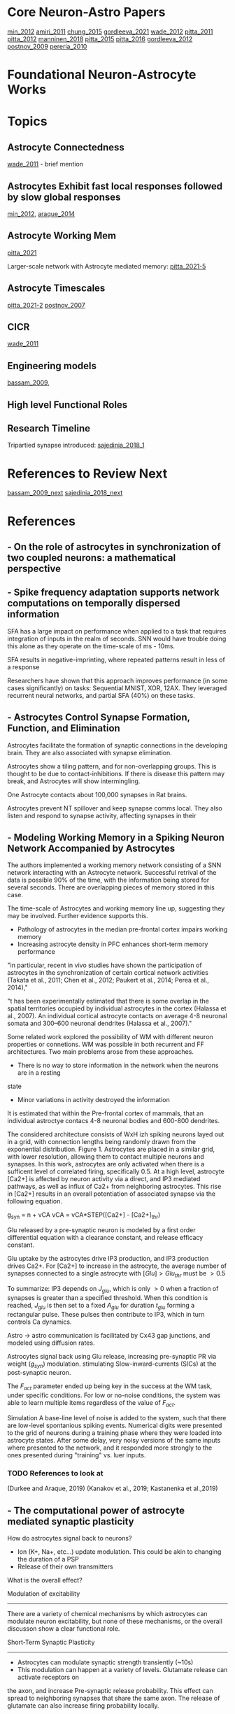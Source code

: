 
* Core Neuron-Astro Papers
[[min_2012]]
[[amiri_2011]]
[[chung_2015]]
[[gordleeva_2021]]
[[wade_2012]]
[[pitta_2011]]
[[pitta_2012]]
[[manninen_2018]]
[[pitta_2015]]
[[pitta_2016]]
[[gordleeva_2012]]
[[postnov_2009]]
[[pereria_2010]]


* Foundational Neuron-Astrocyte Works

* Topics
** Astrocyte Connectedness
[[wade_2011]] - brief mention

** Astrocytes Exhibit fast local responses followed by slow global responses
[[min_2012]], [[araque_2014]]

** Astrocyte Working Mem
[[pitta_2021]]

Larger-scale network with Astrocyte mediated memory: [[pitta_2021-5]]

** Astrocyte Timescales
[[pitta_2021-2]]
[[postnov_2007]]

** CICR
[[wade_2011]]


** Engineering models
[[bassam_2009]],

** High level Functional Roles

** Research Timeline
Tripartied synapse introduced: [[sajedinia_2018_1]]


* References to Review Next
[[bassam_2009_next]]
[[sajedinia_2018_next]]


* References
** <<amiri_2011>> - On the role of astrocytes in synchronization of two coupled neurons: a mathematical perspective

** <<salaj_2021>> - Spike frequency adaptation supports network computations on temporally dispersed information
SFA has a large impact on performance when applied to a task that requires integration of
inputs in the realm of seconds. SNN would have trouble doing this alone as they operate on the
time-scale of ms - 10ms.

SFA results in negative-imprinting, where repeated patterns result in less of a response

Researchers have shown that this approach improves performance (in some cases significantly)
on tasks: Sequential MNIST, XOR, 12AX. They leveraged recurrent neural networks, and partial SFA
(40%) on these tasks.


** <<chung_2015>> - Astrocytes Control Synapse Formation, Function, and Elimination
Astrocytes facilitate the formation of synaptic connections in the developing brain. They
are also associated with synapse elimination.

Astrocytes show a tiling pattern, and for non-overlapping groups. This is thought
to be due to contact-inhibitions. If there is disease this pattern may break, and
Astrocytes will show intermingling.

One Astrocyte contacts about 100,000 synapses in Rat brains.

Astrocytes prevent NT spillover and keep synapse comms local. They also listen and respond to
synapse activity, affecting synapses in their


** <<gordleeva_2021>> - Modeling Working Memory in a Spiking Neuron Network Accompanied by Astrocytes
The authors implemented a working memory network consisting of a SNN network interacting with an
Astrocyte network. Successful retrival of the data is possible 90% of the time, with the information
being stored for several seconds. There are overlapping pieces of memory stored in this case.

The time-scale of Astrocytes and working memory line up, suggesting they may be involved. Further
evidence supports this.
- Pathology of astrocytes in the median pre-frontal cortex impairs working memory
- Increasing astrocyte density in PFC enhances short-term memory performance

"in particular, recent in vivo studies
have shown the participation of astrocytes in the synchronization
of certain cortical network activities (Takata et al., 2011; Chen
et al., 2012; Paukert et al., 2014; Perea et al., 2014),"

"t has been experimentally estimated that there is some overlap
in the spatial territories occupied by individual astrocytes in the
cortex (Halassa et al., 2007). An individual cortical astrocyte
contacts on average 4-8 neuronal somata and 300–600 neuronal
dendrites (Halassa et al., 2007)."

Some related work explored the possibility of WM with different neuron properties or connetions.
WM was possible in both recurrent and FF architectures. Two main problems arose from these
approaches.
- There is no way to store information in the network when the neurons are in a resting
state
- Minor variations in activity destroyed the information

It is estimated that within the Pre-frontal cortex of mammals, that an individual
astroctye contacs 4-8 neuronal bodies and 600-800 dendrites.

The considered architecture consists of WxH izh spiking neurons layed out in a grid, with
connection lengths being randomly drawn from the exponential distribution. Figure 1. Astrocytes
are placed in a similar grid, with lower resolution, allowing them to contact multiple neurons
and synapses. In this work, astrocytes are only activated when there is a sufficent level of
correlated firing, specifically 0.5. At a high level, astrocyte [Ca2+] is affected by neuron activity
via a direct, and IP3 mediated pathways, as well as influx of Ca2+ from neighboring astrocytes.
This rise in [Ca2+] results in an overall potentiation of associated synapse via the following
equation.

g_{syn} = n + vCA
vCA = vCA*STEP([Ca2+] - [Ca2+]_{thr})

Glu released by a pre-synaptic neuron is modeled by a first order differential
equation with a clearance constant, and release efficacy constant.

Glu uptake by the astrocytes drive IP3 production, and IP3 production drives
Ca2+. For [Ca2+] to increase in the astrocyte, the average number of synapses
connected to a single astrocyte with $[Glu] > Glu_{thr}$ must be $>0.5$

To summarize: IP3 depends on $J_{glu}$, which is only $>0$ when a fraction of
synapses is greater than a specified threshold. When this condition is reached,
$J_{glu}$ is then set to a fixed $A_{glu}$ for duration $t_{glu}$ forming a
rectangular pulse. These pulses then contribute to IP3, which in turn controls
Ca dynamics.

Astro -> astro communication is facilitated by Cx43 gap junctions, and modeled
using diffusion rates.

Astrocytes signal back using Glu release, increasing pre-synaptic PR via weight
($g_{syn}$) modulation. stimulating Slow-inward-currents (SICs) at the
post-synaptic neuron.

The $F_{act}$ parameter ended up being key in the success at the WM task, under
specific conditions. For low or no-noise conditions, the system was able to
learn multiple items regardless of the value of $F_{act}$.

Simulation
A base-line level of noise is added to the system, such that there are low-level spontanious
spiking events. Numerical digits were presented to the grid of neurons during a training phase
where they were loaded into astrocyte states. After some delay, very noisy versions of the same
inputs where presented to the network, and it responded more strongly to the ones presented during
"training" vs. luer inputs.

*** TODO References to look at
(Durkee and Araque, 2019)
(Kanakov et al., 2019; Kastanenka et al.,2019)


** <<min_2012>> - The computational power of astrocyte mediated synaptic plasticity
How do astrocytes signal back to neurons?
- Ion (K+, Na+, etc...) update modulation. This could be akin to changing the duration of a PSP
- Release of their own transmitters

What is the overall effect?

Modulation of excitability
--------------------------
There are a variety of chemical mechanisms by which astrocytes can modulate neuron excitability,
but none of these mechanisms, or the overall discusson show a clear functional role.

Short-Term Synaptic Plasticity
------------------------------
- Astrocytes can modulate synaptic strength transiently (~10s)
- This modulation can happen at a variety of levels. Glutamate release can activate receptors on
the axon, and increase Pre-synaptic release probability. This effect can spread to neighboring
synapses that share the same axon. The release of glutamate can also increase firing probability
locally.
- Astrocytes, through different transmitters, can cause short-term synaptic depression.

Long-Term Synaptic Plasticity
-----------------------------
Astrocytes appear to implement/facilitate STDP in the brain, and as such are in a good position
to regulate it. There is evidence that synaptic plasticity isn't possible until an Astrocyte is
sufficiently activated.

Possible Computational Roles
----------------------------
- Modulation of plasticity threshold. I.e. a gating control on learning
- Through modulation of excitability, and STP, astrocytes can select a particular synaptic ensamble
during processing

- Astrocyte modulation of weights has been shown to be dependant on the presence of as Pre-SP, but
not necessarily a Post-SP.

*** Interesting References
Nadkarni et al. (2008) - Optimize Pre-SP release probability w/ Astrocyte
De Pittà et al., 2011. - Astrocytes mediate the switch between pulse-paired LTD and LTP
(anti-stdp vs stdp)
(Abraham 2008)


** <<pereria_2010>> - Astrocytes and human cognition: Modeling information integration and modulation of neuronal activity

** <<liu_2017>> - Self-Repairing Learning Rule for Spiking Astrocyte-Neuron Networks
This paper explores a self-repairing effect at the tripartied synapse mediated
by astrocytes, and extends this idea by proposing a STDP/BCM learning rule that
is capable of fault tolerance.

Their model consists of an LIF neuron
$T_m \frac{dv}{dt} = -v(t) + Rm\Sigma_{i=1}^{n} I^i_{syn}(t)$

$T_m$ is the neuron membrane time constant, $v(t)$ is the membrane potential.
$R_m$ is the membrane resistance, $I^i_{syn}(t)$ is the current contribution
from the i-th synapse. $n$ is the number of synapses. When $v > v_{th}$ the
neuron fires, and goes to a reset state for a refractory period of 2ms.

A learning rule, which is a combination of STPD and BCM (called BCM-STDP) is
described. For the STDP portion

\[ \begin{cases}
      A_0 exp(\frac{\Delta t}{\Tau_+}) & \Delat t \leq 0 \\
      - A_0 exp(\frac{\Delta t}{\Tau_-}) & \Delat t > 0
   \end{cases}
\]

The BCM portion controls the learning rate $A_0$ according to the following.
$A_0 = \frac{A}{1 + exp(\alpha(f-f_0))} - A_-$

experimentally $\alpha$ has been determined to be $0.1$. $f$ and $f_0$ are the
target and actual firing rates.

A few different senairos are tested with the same topology.

n1 --
     \----- Astro
      n3
	 /----- Astro
n2 --

n1 -> n3 and n2 -> n3 connections actually consists of 8 synapses

In the no fault case, 25 Hz inputs are provided to n1 and n2, and the target
firing rate for BCM was also set to 25 Hz. Results showed that synaptic weights
were potentiated as expected. Inputs not in close proximity to 25 Hz range
showed no learning (as expected per BCM rules)

In the fault case, 6 of the 8 synapses connecting n2 -> n3 were cut. In
simulation, it is shown that the astrocytes are able to compensate for this by
upping the weights, and restore the post-damage firing rate.


** <<yasemin_2019>> - Effects of astrocyte on weak signal detection performance of Hodgkin–Huxley neuron
"Allegrini et al. [21]
proposed a computationally simple network model of mutual neuron–astrocyte
interactions and showed that the neural synchronization established in the
absence of astrocyte in the network is effectively broken by neuron–astrocyte
interactions."

"De Pitta et al. [25] showed 
that astrocytic effects on the synaptic plasticity can be
controlled by the frequency of calcium oscillations in
astrocyte."

Astrocytes Model
----------------
Action potentials are detected and resulting ^ca+ through a pesudo-IPC3 pathway
Ca2+ dynamics are modeled in a bio-plausible way using leak, pump, and gate
currents.


** <<wade_2011>> - (Wade 2011) Bidirectional Coupling between Astrocytes and Neurons Mediates Learning and Dynamic Coordination in the Brain

Astrocytes can Encapsulate 10^5 synapses

Astrocyte <-> Astrocyte communication may be related to IP3 diffusion between
Astrocytes

Slow-Indward-Currents (SICs) rise over the course of about 60ms and decay over
about 600ms.

Synchronization may be mediated by the release of glutamate at two separate
locations of the same Astrocyte. Based on the lack of overlap within an
Astrocyte's domain, and the time-scale of Astro <-> Astro communication this
release (for the purpose of synchronization) is likely isolated to a single
astrocyte.

Research explores how local activity can results in plasticity at remote sites
via SICs. SICs are used in the SGNN to synchronize neurons and provide teaching
signals.

Astrocyte Ca2+ concentration doesn't increase continuously. After a certain
threshold there is Ca2+ mediated Ca2+ release, which results in an
oscillation. This is modeled by a gatekeeping signal f, which dampens
pre-synaptic activity.

Tripartite Synapse Model
------------------------
The Tsodykes Dynamic Synapse Model (y) is used between pre-synaptic input and
weight. The STDP block considers the pre-synaptic and post-neuron signals for
learning. The Neuron->Astrocyte comms happen post-Tsodykes but pre-weight. SICs
affect the neuron directly. There is a pre-synaptic inhibition effect, which
affects the Tsodykes synapse model.

There is depolarization-induced suppression of pre-synaptic activity, caused by
neurotransmitters released at the post-synaptic dendrite.

This research considers both the 'Gatekeeper' and 'Nadkarni and Jung' astrocyte
interaction models.

When considering multiple inputs to an Astrocyte, the total [Ca2+] is a sum of
the individual calcium values associated with each synapse (diffusion dynamics
are ignored).

Effect on STDP/Learning
-----------------------
Astrocytes can create a bridge between synapses, and be configured in such a way
that one synapse provides a supervisory signal to another (in the form of
SICs). In such a configuration STDP can be driven by the astrocyte SIC, even
when the weight and pre-synaptic activity wouldn't have been sufficient to drive
post-synaptic spikes.

Experiments
-----------
Establishing valid input frequency ranges that result in [Ca2+] oscillations.

---

Fig 5. Astrocyte supervisory signal. An astrocyte is configured to listen an
respond on Synapse 1 (implementing the aformentioned behavior). This response is
mirroed on Synapse 2, without any feedback from Synapse 2 affecting state or
dynamics. This response on S2 can be thought of as a supervisory signal

---

Dynamic Coordination (Fig 9). Multiple synapses consisting of two different
neurons with multiple inputs. Each input synapse is associated with the single
astrocyte. In this configuration STDP is not employed. Each set of synapses have
their own astrocyte microdomain, meaning Ca and IP3 dynamics are independent for
each neuron. The gating function F and SICs are controlled by the aggregate
[Ca2+] for the whole astrocyte.

When simulating each synapse was given a different input frequency drawn from
within the valid range. When considering the calcium oscillations in each
microdomain, as well as the full range, no phase-locking was observed. Further
investigation shows that the supressive signal f was responsible for any
coordination between N1 and N2.

Reducing the # of synapses down to 1 per neuron, the entire valid frequency
range was simulated. It was found that phase-locking was possible with the AM (f
only) model for the entire frequency range. AM-FM model achieved phase-locking
in a very tight window, basically phase-locking was non-present.

Discussion
---------
Astrocytes Have a role to play in LTD/LTP - bio reaserch shows difficenty in an
astrocyte protein enhances LTP and down-regulates LTD.

Astrocytes can provide input to synapses and cause down-stream firing where
otherwise this wouldn't be possible. This allows potentiaion of weights that
would never increase due to STDP (initial value is too small).


*** TODO References to Look into
[30] - Gatekeeper
[31,32] - Nadkarni and Jung model
[33] - Rinzel Ca2+ dynamics  2+
[66] - Review of synaptic plasticity models
[19,20,80-89]


** <<wade_2012>> Self-repair in a bidirectionally coupled astrocyte-neuron (AN) system based on retrograde signaling
This work explores astrocytes as a self-repair entity for low PR (dead)
synapses.

Retrograde signaling is thought to be the mechanism by which dead synapses are
re-awakened. Direct retrograde signaling is faster, and overpowers the Indirect
Astrocyte mediated pathway. The direct pathway involves 2-AG retrograde
transport from post-synaptic -> presynaptic. This can decrease PR by up to
50%. Indirect (Astrocyte mediated) retrograde transport increases PR by up to
200%.

Faults occur in synapse due to DSE (direct retrograde feedback) and are repaired
using the indirect astrocyte mediated pathway (e-SP).

PR(t) = (PR(t0) / 100 * DSE(t)) + (PR(t0) / 100 + eSP(t))

eSP(t) is driven by glutamate release which is driven by [Ca2+] within the
astrocyte. Calcium is driven by IP3 among other dynamics <- maybe look further
into this.


Simulations
-----------

Consider two neurons, where DSE signaling is local, and e-SP signaling is
global. Simulation w/ out any fault 

---

In the case of total fault, the Astrocyte eSP signaling is able to raise PR to a
level where normal activity (and plasticity) can resume.



*** TODO References to look into
- Volman et.al: Gatekeeper
- Nadkarni and Jung(2004, 2007)



** <<manninen_2019>> Computational Models of Astrocytes and Astrocyte–Neuron Interactions: Characterization, Reproducibility, and Future Perspectives

See table 16.1 for timeline of computational Astrocyte publications. This work
is a meta-analysis.

- De Pitta et al. 2016
- Manninen et al. 2018b

Astrocyte Calcium Dynamics:

Höfer et al. (2002), Nadkarni and Jung (2004), and Volman et al. (2007). A
variety of models have been published since these early times. These include models
by Silchenko and Tass (2008), De Pittà et al. (2009b), Postnov et al. (2009), and
Lallouette et al. (2014). Recently, models that incorporate a variety of metabolic,
biochemical, and electrical interactions have been designed (see, e.g., Tewari and
Majumdar 2012a, b).


Computational Models of Astrocyte:

(see, e.g., Jolivet et al. 2010; De Pittà et al.
2012, 2016; Fellin et al. 2012; Min et al. 2012; Volman et al. 2012; Wade et al. 2013;
Linne and Jalonen 2014; Tewari and Parpura 2014; Manninen et al. 2018b).

Most of the models studied either Ca2+ oscillations in astrocytes:

(Roth et al. 1995; Lavrentovich and Hemkin 2008; De Pittà et al. 2009a, b; Zeng
et al. 2009; Skupin et al. 2010; Dupont et al. 2011; Riera et al. 2011a, b;
Toivari et al. 2011; López-Caamal et al. 2014)

Ca2+ waves in astrocyte:

networks (Höfer et al. 2002; Goto et al. 2004; Bellinger 2005; Bennett et
al. 2005, 2006; Iacobas et al. 2006; Stamatakis and Mantzaris 2006; Ullah et
al. 2006; Kang and Othmer 2009; Kazantsev 2009; 


** <<manninen_2019>> Computational Models for Calcium-Mediated Astrocyte Functions


** <<manninen_2020>> Astrocyte-mediated spike-timing-dependent long-term depression modulates synaptic properties in the developing cortex


** <<pitta_2011>> A tale of two stories: astrocyte regulation of synaptic depression and facilitation
Pre-synaptic Short term potentiation/depression, as a function of neuron firing
activity is critical for info processing. It is observed that astrocytes drive
either short term faciliation or depression locally. In general this local
affect is coupled with an opposite global affect, where pulse-paired plasticity
is bias to STP/STD

Glutamate released by astrocytes (when [Ca2+] > threshold) spikes then is
quickly broken down.

Astrocytes can control the transition between STD and STP, where the mechanism
for plasticity is rate-dependant modulation depending on availability of
neurotransmitter.


*** TODO References to look at
Need to review Tsodyks synapse model


** <<pitta_2012>> Computational quest for understanding the role of astrocyte signaling in synaptic transmission and plasticity
Aims to distill much of the bio-realistic complexity into a usable model, which
can explain experimental observations.

A complex web of bidirectional signaling can be boiled down to A simple
paradime.

Pre -> Synapse
Synapse -> Astro
Astro -> Pre
Astro -> Postp
Astro->Astro

To distill things down to a simpler model, some fundamental properties must be
investigated.

CHARACTERISTICS OF ASTROCYTE Ca 2+ EXCITABILITY AND
ITS RELATIONSHIP WITH SYNAPTIC ACTIVITY
---------------------------------------------------
[Ca2+] is not simply an on/off switch, there are complex dynamcs. There are two
main modes of response. One is a synapse local response due to neural
activity. The second are Calcium waves resulting from Calcium dependent calcium
release from the ER. These waves can propagate to the cell soma, and possibly
other Astrocytes.

Calcium waves need not necessarily go through the cell soma, and can jump
directly to other end-foot processes.

A few main processes effect [Ca2+].
- Active transport of Ca2+ from cystol to ER (SERCA pumps)
- A constant leak from ER to cystol (due to Ca2+ gradient)
- IP3 channels (which depend on both [IP3] and [Ca2+])

Enzymatic breakdown of IP3 is also calcium dependant, and results in negative
feedback as [Ca2+] increases.

IP3 can diffuse over gap junctions or from other parts of the astrocyte. IP3
levels tend to increase propotial to gulutamate activity at the synapse. If IP3
results in enough calcium release from the ER to trigger CICR, then IP3 levels
are quickly degraded back to resting levels.

COMPUTATIONAL ASPECTS OF PROPAGATING Ca2+ SIGNALS
-------------------------------------------------
The bio-research isn't far enough along for a solid theoretical understanding on
how Ca2+ propagates from distal processes to other parts of the cell, or other
astrocytes.

Local activity near a distal process results in short-lived calcium
"puffs". When such events sum in time and space longer-duration calcium waves
can propagate within the cell. The astrocyte can also release ATP, which can
propagate externally to other portions of the same Astrocyte, or other
astrocytes.


*MODULATION OF SYNAPTIC RELEASE BY ASTROCYTIC GLUTAMATE AND ATP*
Astrocytes can either increase PR via glutamate, or decrease it via ATP. This
behavior is not universal however, as ATP can increase PR via the $A_{2A}
receptor, present in some synapses.

The effect on transmission can be measured using the PPR (pulse-paired ratio)
which is a ratio of Post-synaptic response of two successive input spikes.

In general (I think due to other mechanisms) a low PR is associated with STP in
general. and a high PR is associated with a tendancy towards STD.


*IMPLICATIONS OF ASTROCYTE MODULATION OF SYNAPTIC TRANSMISSION AND PLASTICITY*

** <<manninen_2018>> Computational models for Calcium-Mediated Astrocyte Functions
** <<pitta_2015>> (De Pitta 2015) Astrocytes: orchestrating synaptic plasticity?
*Astrocyte Regulated Short Term Plasticity*

Astocytes may have a role in regulation of synaptic plasticity, this review
explores the existing research in this area.

All pathways appear to modulate PR (synaptic weight in my case). Astrocyte
modulation of PR tends to last from 10's of seconds to minutes.

Astrocyte activities work in tandem with frequency dependent modulation inherit
to synapses. The inherit modulation is driven by the limited availability of
n-urotransmitters. At high PR the synapse tends towards STD as neurotransmitters
are depleted, leading successive pulses to release in a lower amount of
neurotransmitter. At low PR, the synapse tends towards STP naturally (unknown
mechanism) and the initial lowering of PR allows this process to occur without
depleting neurotransmitter resources.

It could be that facilitating or depressing synapses as measured by electrodes
are actually that way due to the current astrocyte activity, and could change if
observed long enough.


*Astrocytes mediating long term plasticity*
Astrocytes mediate LTD/LTP via the release of D-syrine. Through this
neurotransmitter they could gate STDP
		

** <<amiri_2013>> (Amiri 2013) Astrocyte - Neural iteractions as a mechanism for neural Synchrony
Astrocytes can change the level of synchronization between coupled neurons. This
is yet another instance where astrocytes are modifying a set-point.

*** Refs to look at
[18, 29, 73]


** <<pitta_2016>> (Pitta 2016) Modulation of Synaptic Plasticity by Glutamatergic Gliotransmission: A Modeling Study
As with his other work, he mentions how astrocyte effect on presynaptic neurons
results a tendancy toward activity modulated STP or STD.

Astrocytes may also evoke SICs in post-synaptic and neighboring synapses

*Astrocyte regulation on LTP/LTD*
Consider a calcium based STDP rule. Less than some Ca threshold no synapse
modification can occur, beyond this threshold, but before a second one, the
synapse is depressed, next the synapse is potentiated. This behavior results in
the classic STDP behvior as follows.

Presynaptic transmission provides a calcium transient via NMDAR
channels. Post-synaptic firing results in voltage gated Ca influx.

In the case of pre->post with small $/delta_t$ the post-synaptic (shorter)
calcium increase is able to ride atop the presynaptic (slower) calcium
transient. This brings total calcium above the 2nd thr, resulting in LTP
overall.

In the case of post->pre with small $/delta_t$, the faster post-synaptic
mediated Ca2+ increase dissipates before the sower pre-synaptic Ca2+ increase
occurs. As a result only the lower Ca2+ thr is exceeded, and LTD proceeds.

Lets consider the effect of astryocytes.

It has been shown that astrocytes regulate STP/STD with Glu release. Since
synaptic strength is directly related to Ca2+ transients, and those transients
are dependant on PR, then modulation of PR affects STDP. This type of regulation
may not be present at frequencies around 1Hz.

It looks like the amount of time spent above th1 (but below th2) is correlated
with LTD, and the amount of time spent above th2 is correlated with LTP. This,
along with fast and slow Ca dynamics lead to STDP. 

*Pre-synaptic Glu + STDP Post->Pre*
The addition of excitatory (release-increasing) glio-transmission causes the
pre-synaptic spike  neurotransmitter concentration to increase, leading to
increased Ca2+ influx, and resulting in more time spent between thr1 and
thr2. The overall effect is increased depression of the synapse.

The addition of inhibitory gliotransmission leads to a dampening of then
presynaptic NT mediated Ca2+ influx, meaning less time between thr1 and thr2 is
significantly decrease. As a result, only the short post-synaptic Ca2+ spike
occurs, and little to no change in weights occur.

*Pre-synaptic Glu + STDP Pre->Post*
With release enhancing glio-transmission, the inital Ca2+ response to the pre
spike is enhanced. Where previously this spike didn't exceed thr1, with glion
influence it does. Shortly after, the postsynaptic spike causes Ca2+ to rise
above Thr2. Overall, the time spent in the LTP region is the same, but the time
spent in the LTD region has increased. This leads to a slight increase in
weights, or no change.

With release decreasing glio-transmission the initial Ca2+ response is dampened,
but the overall effect is still LTP, just less than what it would otherwise be.

*Post-synaptic SIC effect on STDP*
SIC's affect STDP curve differently depending on frequency of pre-synaptic
input, and amplitude of SIC compared to EPSC. At around 1Hz w/ 1.5 EPSC, the SIC
tends to shift the STDP curve towards depression, and flatten it out in the
negative $\Delta t$ region, while sharpening it in the positive $\Delta t$.




*** TODO References to look into
[29]
[30]
[31]
[34]
[35]q



** <<postnov_2007>> (Postnov 2007) Functional modeling of neural–glial interaction
They propose a functional model based on dimensionless parameters that
accuratley describes key features of Neuron-Astrocyte dynamics. They focus on
- Glial cells don't generate action potentials, but do exhibit self-sustained
  oscillations on the 50ms - 1 min time-scale
- A rise in Extracellular K+ will immediatly depolarize an Astrocyte
- The Astrocyte has voltage-gated Ca2+ channels, meaning a rise in K+ leads to
  an increase in intracellular Ca2+
- NT release by the pre-synaptic neuron can reach an Astrocyte process, and lead
  to some internal changes. Namely Glu -> mGlu receptors on Astro surface ->
  Leads to IP3 production -> Ca2+ release from ER.
- Increased Ca2+ leads to the release of a glion mediator (glutamate)
- The mediator works to depolarize the post-synaptic neuron, while
  simultaneously reducing synaptic strength.

*Presynaptic Neuron*
FitzHugh–Nagumo model (FitzHugh, 1961) used, no astrocyte modulation.

*Synapse*
The sigmoid (spike from threshold) generation is considered part of the
synapse, z is the output of the synapse.

\[
\Tau_s \frac{dz}{dt} = (1 + tanh(S_s(v_1-h_s)))(1 - z) - \frac{z}{d_s} \\
I_{syn} = (K_s - \delta G_m)(z - z_0)
\]

$\Delta G_m$ is the glion modulation factor, and a positive value leads to a
decrease in $I_{syn}$.

*Post-synaptic Neuron*
FitzHugh–Nagumo model is used, with the inclusion of the astrocyte modulation
parameter.

\[
\epsilon_2 \frac{dv_2}{dt} = v_2 - \frac{v_2^3}{3} - w_2 \\
\frac{dw}{dt} = v2 + I_2 + I_{syn} + I_{glion} \\
I_{glion} = \gamma G_m
\]

So $G_m$ modulates the post-synaptic neuron via these two equations. The effect
is somewhat non-intuitive, but an increase in $G_m$ should lead to a decrease in
the rate of change of $w$, and a subsequent increase in membrane voltage (from
what it used to be).

*Ca dynamics of Glion*
the two-dimensional Two-pool model (Keener and Sneyd, 1998) is used. This model
explicitly drives oscillations in the resting state, and models ER/Cytoplasm
Ca2+ concentrations of neurotransmitters

*Mediator Production*
IP3 and Glutamate $G_m$ production are driven by equations of the same
functional form, using tanh as a threshold element. IP3 depends on z, and $G_m$
depends on the Calcium concentration.

*Discussion and Results*
Considering the fast (K+ depolarization) pathway alone there is a Ca2+
resonance, and corresponding hyperactivity at the post-synaptic terminal

Considering only the slow activation path, cyclic and resonant activity was
observed, but at different time-scales. The result was similar, in that there
was hyper-activity at the pre-synaptic neuron. Continued pre-synaptic
stimulation for longer and longer intervals leads to increased sub-threshold
Oscillations in Ca2+, until finally the threshold is reached. Increasing the
firing time beyond that point leads to a larger number of Ca threshold events.

*Long Term Potentiation*
They don't actually investigate this (the last section appears cutoff actually).


** <<gordleeva_2012>> (Gordleeva 2012) Bi-directional astrocytic regulation of neuronal activity within a network
This paper references diverse signaling within the Tripartite synapse.

Pre --Glu--> Post
Pre --Glu--> Astro
Astro --Glu--> Pre (modulate PR)
Astro --SIC--> Post

SICs tend to correlate in different cells, providing a global sync effect. GABA
Release may be the opposite of this, providing a synchronized inhibition. ATP
can also directly depress the post-synaptic neuron (locally?).

In seeming contradiction, ATP can increase PR pre-synaptic-ally.

"Mean field" approach is used (is this just taking the mean?). I think they are
looking at the average firing rate in some time window.

The local Ca2+ "sparks" are different from more global, cellular level Ca2+
activity. Whole astrocyte activity is required for sync activities.

Pre -> Astro transmission is governed by a first order differential equation
which is inversely proportional to the concentration (this reflect frequency
dependant decrease in activity), and proportional (by the same factor) to a
"pulse" with length $\Tau$ of incoming neurotransmitter. Short term (I think NT
depletion) is not considered.

\[
\frac{dX}{dt} = \alpha_x(k_{pre}H_x(I_{pre} - 0.5)) \\
\begin{cases} 
      1 & t_i < t < t_i + \tau \\
      0 & ow 
\end{cases}
\]

NT release leads to a Post-synaptic current (PSC) $I_syn$, which is computed
from a first order differential equation of the same form as pre -> astro
concentration $X$ multiplied by

Gliotransmitter release and concentration is modeled much in the same way as $X$

\[
\frac{dY_k}{dt} = -\alpha(Y_k - H_k(X)) \\
H_k(X) = \frac{1}{1 + exp(-\frac{X - \theta_k}{k_k})}
\]

This is similar to the model presented in (Pitta 2011)

- k=1 -> glutamate
- k=2 -> D-serine

$\alpha_k$ is the clearance rate, and $\Theta_k$ is a threshold constant

This model removes the need to compute intra-cellular Ca2+, and focuses on
transmission modulation. Calcium "sparks" are represented by the gliotransmitter
concentrations, and their effect modifies the equation for X as follows.

\[
\frac{dX}{dt} = -\alpha_x(X - k_0(1 + \gamma_1Y_1)H_x(I_{pre} - 0.5))
\]

So now the neurotransmitter release is proportional to $Y_1$, the glutamate
concentration. $\gamma_1$ controls whether this effect is excitatory (>1) or
inhibitory (<1).

D-serine release modulated the amplitude of the Post-synaptic current.

Graphs showing the relationship between input and output frequencies with and
without astrocyte intervention show they astrocyte activity is capable of
depression overall, potentiaion overall, or a frequency-dependant combination.

The main functional effect astrocytes provided was control of firing states,
where each state is characterized by a frequency response.



*** Next
(Postnov et al., 2007)
(Amiri et al., 2011) 
(Wade et al.,2011)


** <<postnov_2009>> (Postnov 2009) Dynamical patterns of calcium signaling in a functional model of neuron–astrocyte networks
CICR can lead to sustained calcium oscillations. Astro->astro comms can lead to
activity at silent synapses, and intense activity can propagate along this
network to far-reaching neurons (over 100um in biological networks).

The number of astrocytes in a network can vary from 2-10 cells, with common
astrocytes sometimes connecting them.

Pathways Considered for this model:
- N1 -> S -> N2
- S -> IP3 -> A
- N2 -> A (via. K+ depolarization)
- A -> G1 -> S
- A -> G2 -> N2
- A -> ATP -> N2

*Presynaptic Neuron N1*
Modeled based on FitzHugh–Nagumo

\[
\epsilon_1 \frac{dv_1}{dt} = v_1 - v_1^3 - w_1 \\
\frac{dw_1}{dt} = v1 + I_1 - I_{app}
\]

$I_{app}$ is included as a generic modulation parameter to account for the
various modulations on pre-synaptic activity.

*Synaptic Coupling*

The tanh "spike" is implemented here in a differential equation of z, and
depends on the pre-neuron's membrane voltage. The PSC $I_{syn}$ Is defined here,
and defines the synaptic current in terms of z, and glial $G_m$ modulation.

*Postsynaptic Neuron N2*
Described by the FitzHugh–Nagumo model, with additional term $I_{APT}$,
$I_{syn}$, I_{G2} to model an Astrocyte effect.

** <<araque_2014>> (Araque 2014) 
** <<pitta_2021>> (Pitta 2021) Multiple forms of working memory emerge from synapse-astrocyte interactions
Neuron-glial interactions are explored as a mechanism for working memory. There
is mention of an astrocyte state decay timescale, and it is on the order of 5s
<<pitta_2021-2>>.

*Experiment Figure 1 <<pitta_2021-3>>*
a) A single neuron with N synapses has an Astrocyte associated with some subset of
those synapses. 
b) There exists a positive feedback loop, where pre-synaptic transmission
results in an increase in PR. The degree to which a pre-synaptic spike effects
the post-synaptic neuron, and astrocyte are different.
c) Incoming spikes result in NT release at the synapse through a stochastic
process. Input from all synapses effect the single neurons membrane voltage
d) The astrocyte is described by an LIF-like model as well, with calcium spikes
resulting in GT release.
e) 

*Experiment Figure 2 <<pitta_2021-5>>*

A larger number of neurons is stimulated, and it is shown that information can
be loaded and unloaded, where presentation is defined by PR (persistent activity)



** <<de-young_1992>> 
Their model is characterized by modeling of the ER IP3 receptor open
probability, as a function of [IP3] and [Ca2+]. This relationship is used to
build a pump-leak type representation of Ca2+ dynamics.

<<de-young_1992:CaEq>>
$\frac{d[Ca2+]}{dt} = j_1 - j_2$ Where $j_1$ represents the influx from [IP3+]
channels in addition to leak channels on the surface of ER. J2 represents the
outward flux, and represents SERCA pumps moving Ca2+ back into ER. The negative
feedback of IP3 on IP3, and of Ca2+ on Ca2+ and IP3, leads to conditions (with
specific params) where constant stimulation results in Ca2+ oscillations. The
addition of a positive feedback loop of Ca2+ on IP3 results in spiking behavior
of [Ca2+], with long refractory periods between.

<<d3-young_1992:discussion>
The main contribution of this work is to show that [Ca2+] oscillations can be
modeled with only IP3 receptor pathway, and a single Ca2+ resivour in the ER. In
addition, including a positive feedback loop of Ca2+ on IP3 leads to sharp
spikes in Ca2+ followed by long refractory periods, which match observations in
biology. 

** <<keizer_1995>>
[Ca2+] oscillations occur at various (constant?) concentrations of IP3+. These
oscillations vary in intensity, shape, and duration depening on [IP3]. At very
high IP3 the calcium concentration is a spike with long refractory. Moving
towards the lower end of the spectrum, the Ca2+ spike transforms into multiple
oscillatory spikes, with shorter refractory periods. 


** <<hofe_2002>>
[Ca2+] waves in astrocyte provide a mechanism for long-range communication, with
the waves traveling several hundred um in response to neural activity.

Very similar to Li and Rizel model, explicilty builds IP3 and Ca2+ diffusion
into the model.

** <<bassam_2009>>
This work aims to couple SRM0 with simplified astrocyte model. They reference
work surrounding AGNN (non-spiking neurons w/ simplified astrocytes).

*Astrocyte Ca Dynamics*
[ca2+] = r + S_{mod} + PS_{mod}
S_{mod} represents IP3 Pathway, PS_{mod} the K+ depolarization pathway

the value of PS_{mod} spikes up w/ an incoming action potential, then decays
exponentially accoring to a piecewise equation. This work is very similar to
what I'm going to be attempting to do.

*** <<bassam_2009_next>>
[18], [22], [16], [25], [26] - AGNN
[12] - functional modeling of astrocytes
[13] - Ca2+ threshold

** <<min_2012>>

** <<sajedinia_2018>>
Araque et. al 1999 first introduced tripartied synapse <<sajedinia_2018_1>>

Disruption of astrocytes impairs long-term memory formation

Astrocytes are modeled using the izichavich equations, and a linear I-V curve
(not sure what this means). Using this astro model w/ re-enfocement learning
there is improved performance in non-noisy conditions

Learning rule is as follows:
- Strong pre-synaptic activation, and strong post-synaptic activation. W/ >
baseline dopamine levels -> LTP
- Strong pre and post-synaptic activation w/ dopamine below baseline -> LTD
- Weak post-synaptic activation -> LTD

*** Next <<sajedinia_2018_next>>
[25] - astrocytes and plasticity, Reinforcment learning
[29] - slow and fast pathways target different receptors
[28], [40] - Linear I-V curve for astrocytes (I'm not sure what they mean by
this)


